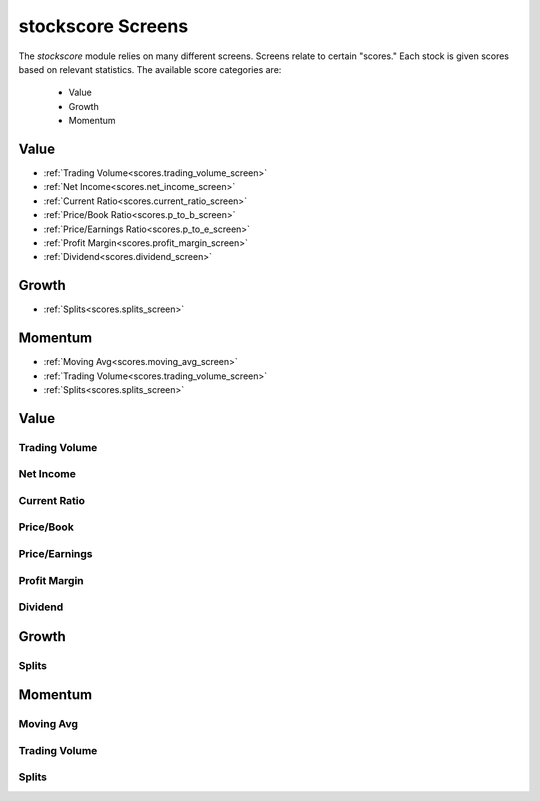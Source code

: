 .. _screens:

stockscore Screens
==================

The `stockscore` module relies on many different screens. Screens relate to certain 
"scores." Each stock is given scores based on relevant statistics. The available score 
categories are:
 * Value
 * Growth
 * Momentum

Value
~~~~~
* :ref:`Trading Volume<scores.trading_volume_screen>`
* :ref:`Net Income<scores.net_income_screen>`
* :ref:`Current Ratio<scores.current_ratio_screen>`
* :ref:`Price/Book Ratio<scores.p_to_b_screen>`
* :ref:`Price/Earnings Ratio<scores.p_to_e_screen>`
* :ref:`Profit Margin<scores.profit_margin_screen>`
* :ref:`Dividend<scores.dividend_screen>`

Growth
~~~~~~
* :ref:`Splits<scores.splits_screen>`

Momentum
~~~~~~~~
* :ref:`Moving Avg<scores.moving_avg_screen>`
* :ref:`Trading Volume<scores.trading_volume_screen>`
* :ref:`Splits<scores.splits_screen>`

Value
~~~~~

.. _scores.trading_volume_screen:

Trading Volume
--------------
.. automethod:: stockscore.scores.Scores.trading_volume_screen

.. _scores.net_income_screen:

Net Income
----------
.. automethod:: stockscore.scores.Scores.net_income_screen

.. _scores.current_ratio_screen:

Current Ratio
-------------
.. automethod:: stockscore.scores.Scores.current_ratio_screen

.. _scores.p_to_b_screen:

Price/Book
----------
.. automethod:: stockscore.scores.Scores.p_to_b_screen

.. _scores.p_to_e_screen:

Price/Earnings
--------------
.. automethod:: stockscore.scores.Scores.p_to_e_screen

.. _scores.profit_margin_screen:

Profit Margin
-------------
.. automethod:: stockscore.scores.Scores.profit_margin_screen

.. _scores.dividend_screen:

Dividend
--------
.. automethod:: stockscore.scores.Scores.dividend_screen


Growth
~~~~~~

.. _scores.splits_screen:

Splits
------
.. automethod:: stockscore.scores.Scores.splits_screen

Momentum
~~~~~~~~

.. _scores.moving_avg_screen:

Moving Avg
----------
.. automethod:: stockscore.scores.Scores.moving_avg_screen

.. _scores.trading_volume_screen:

Trading Volume
--------------
.. automethod:: stockscore.scores.Scores.trading_volume_screen

.. _scores.splits_screen

Splits
------
.. automethod:: stockscore.scores.Scores.splits_screen
